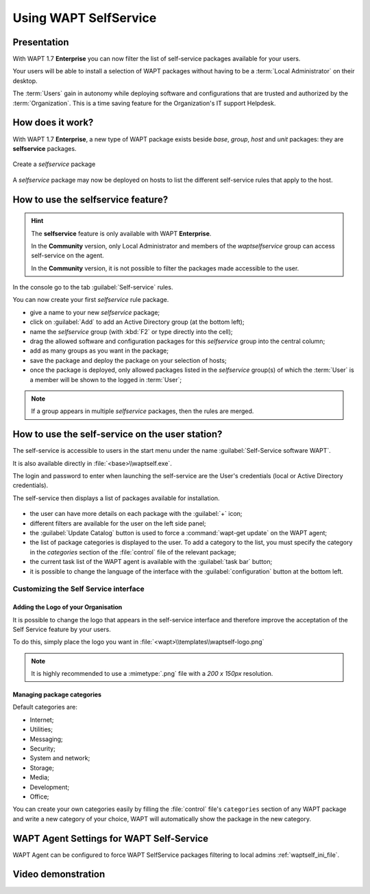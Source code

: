 .. Reminder for header structure:
   Niveau 1: ====================
   Niveau 2: --------------------
   Niveau 3: ++++++++++++++++++++
   Niveau 4: """"""""""""""""""""
   Niveau 5: ^^^^^^^^^^^^^^^^^^^^

.. meta::
   :description: Using WAPT SelfService
   :keywords: WAPT, selfservice, documentation

.. _wapt-selfservice:

Using WAPT SelfService
======================

.. versionadded:: 1.7 Enterprise

Presentation
------------

With WAPT 1.7 **Enterprise** you can now filter the list
of self-service packages available for your users.

Your users will be able to install a selection of WAPT packages
without having to be a :term:`Local Administrator` on their desktop.

The :term:`Users` gain in autonomy while deploying software and configurations
that are trusted and authorized by the :term:`Organization`.
This is a time saving feature for the Organization's IT support Helpdesk.

How does it work?
-----------------

With WAPT 1.7 **Enterprise**, a new type of WAPT package exists beside *base*,
*group*, *host* and *unit* packages: they are **selfservice** packages.

.. figure:: wapt_console-selfservice.png
  :align: center
  :alt: Create a self-service package

  Create a *selfservice* package

A *selfservice* package may now be deployed on hosts to list the different
self-service rules that apply to the host.

How to use the **selfservice** feature?
---------------------------------------

.. hint::

  The **selfservice** feature is only available with WAPT **Enterprise**.

  In the **Community** version, only Local Administrator and members
  of the *waptselfservice* group can access self-service on the agent.

  In the **Community** version, it is not possible to filter
  the packages made accessible to the user.

In the console go to the tab :guilabel:`Self-service` rules.

You can now create your first *selfservice* rule package.

* give a name to your new *selfservice* package;

* click on :guilabel:`Add` to add an Active Directory group (at the bottom left);

* name the *selfservice* group (with :kbd:`F2` or type directly into the cell);

* drag the allowed software and configuration packages
  for this *selfservice* group into the central column;

* add as many groups as you want in the package;

* save the package and deploy the package on your selection of hosts;

* once the package is deployed, only allowed packages listed
  in the *selfservice* group(s) of which the :term:`User` is a member
  will be shown to the logged in :term:`User`;

.. note::

  If a group appears in multiple *selfservice* packages,
  then the rules are merged.

How to use the self-service on the user station?
------------------------------------------------

The self-service is accessible to users in the start menu under the name
:guilabel:`Self-Service software WAPT`.

It is also available directly in :file:`<base>\\waptself.exe`.

The login and password to enter when launching the self-service
are the User's credentials (local or Active Directory credentials).

The self-service then displays a list of packages available for installation.

.. figure:: waptself.png
  :align: center
  :alt: Self Service

* the user can have more details on each package with the :guilabel:`+` icon;

* different filters are available for the user on the left side panel;

* the :guilabel:`Update Catalog` button is used to force a
  :command:`wapt-get update` on the WAPT agent;

* the list of package categories is displayed to the user.
  To add a category to the list, you must specify the category
  in the *categories* section of the :file:`control` file
  of the relevant package;

* the current task list of the WAPT agent is available
  with the :guilabel:`task bar` button;

* it is possible to change the language of the interface
  with the :guilabel:`configuration` button at the bottom left.

Customizing the Self Service interface
++++++++++++++++++++++++++++++++++++++

Adding the Logo of your Organisation
""""""""""""""""""""""""""""""""""""

It is possible to change the logo that appears in the self-service interface
and therefore improve the acceptation of the Self Service feature by your users.

To do this, simply place the logo you want in
:file:`<wapt>\\templates\\waptself-logo.png`

.. note::

   It is highly recommended to use a :mimetype:`.png` file with a *200 x 150px*
   resolution.

Managing package categories
"""""""""""""""""""""""""""

Default categories are:

* Internet;

* Utilities;

* Messaging;

* Security;

* System and network;

* Storage;

* Media;

* Development;

* Office​​;

You can create your own categories easily by filling the :file:`control`
file's ``categories`` section of any WAPT package and write a new category
of your choice, WAPT will automatically show the package in the new category.

WAPT Agent Settings for WAPT Self-Service
-----------------------------------------

WAPT Agent can be configured to force WAPT SelfService packages filtering to local admins :ref:`waptself_ini_file`.


Video demonstration
-------------------

.. raw:: html

   <iframe width="560" height="315" src="https://www.youtube.com/embed/-_sm8KBwDOw" frameborder="0" allow="accelerometer; autoplay; encrypted-media; gyroscope; picture-in-picture" allowfullscreen></iframe>
